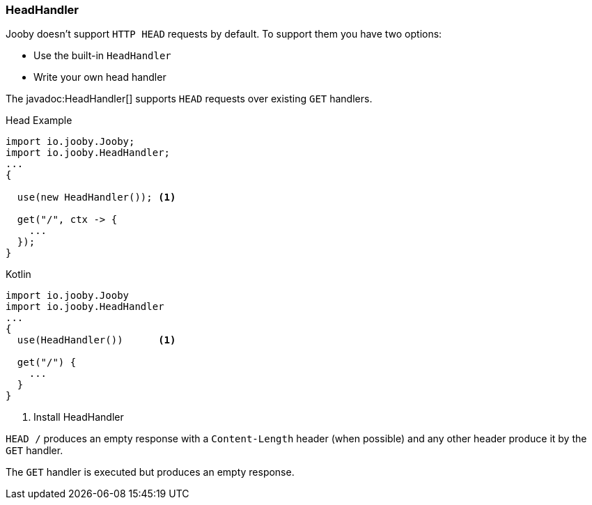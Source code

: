 === HeadHandler

Jooby doesn't support `HTTP HEAD` requests by default. To support them you have two options:

- Use the built-in `HeadHandler`
- Write your own head handler

The javadoc:HeadHandler[] supports `HEAD` requests over existing `GET` handlers.

.Head Example
[source, java, role = "primary"]
----
import io.jooby.Jooby;
import io.jooby.HeadHandler;
...
{
  
  use(new HeadHandler()); <1>
  
  get("/", ctx -> {
    ...
  });
}
----

.Kotlin
[source, kotlin, role = "secondary"]
----
import io.jooby.Jooby
import io.jooby.HeadHandler
...
{
  use(HeadHandler())      <1>
  
  get("/") {
    ...
  }
}
----

<1> Install HeadHandler

`HEAD /` produces an empty response with a `Content-Length` header (when possible) and any other
header produce it by the `GET` handler.

The `GET` handler is executed but produces an empty response.
